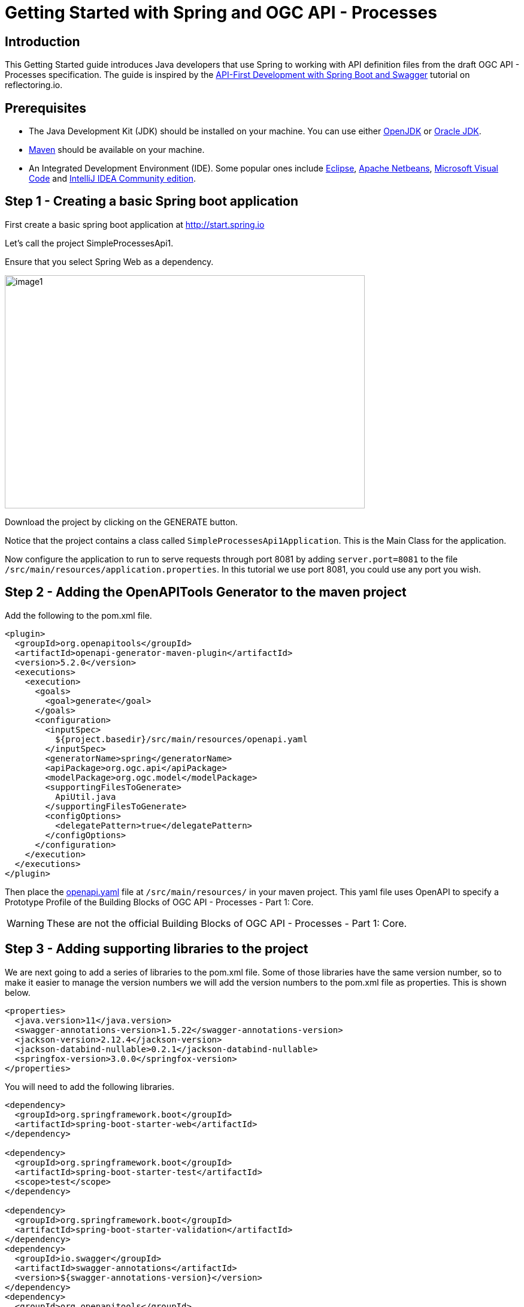 = Getting Started with Spring and OGC API - Processes
:source-highlighter: pygments

== Introduction


This Getting Started guide introduces Java developers that use Spring to working with API definition files from the draft OGC API - Processes specification. The guide is inspired by the https://reflectoring.io/spring-boot-openapi/[API-First Development with Spring Boot and Swagger] tutorial on reflectoring.io.

== Prerequisites

* The Java Development Kit (JDK) should be installed on your machine. You can use either http://openjdk.java.net[OpenJDK] or https://www.oracle.com/java/technologies/javase-downloads.html[Oracle JDK].
* https://maven.apache.org/[Maven] should be available on your machine.
* An Integrated Development Environment (IDE). Some popular ones include https://www.eclipse.org[Eclipse], https://netbeans.org[Apache Netbeans], https://code.visualstudio.com[Microsoft Visual Code] and https://www.jetbrains.com/idea/download/[IntelliJ IDEA Community edition].


[[step1]]
== Step 1 - Creating a basic Spring boot application

First create a basic spring boot application at http://start.spring.io

Let's call the project SimpleProcessesApi1.

Ensure that you select Spring Web as a dependency.

image::images/image1.png[width=601,height=389]

Download the project by clicking on the GENERATE button.

Notice that the project contains a class called `SimpleProcessesApi1Application`. This is the Main Class for the application.

Now configure the application to run to serve requests through port 8081 by adding `server.port=8081` to the file `/src/main/resources/application.properties`. In this tutorial we use port 8081, you could use any port you wish.

[[step2]]
== Step 2 - Adding the OpenAPITools Generator to the maven project

Add the following to the pom.xml file.

[source,xml]
----
<plugin>
  <groupId>org.openapitools</groupId>
  <artifactId>openapi-generator-maven-plugin</artifactId>
  <version>5.2.0</version>
  <executions>
    <execution>
      <goals>
        <goal>generate</goal>
      </goals>
      <configuration>
        <inputSpec>
          ${project.basedir}/src/main/resources/openapi.yaml
        </inputSpec>
        <generatorName>spring</generatorName>
        <apiPackage>org.ogc.api</apiPackage>
        <modelPackage>org.ogc.model</modelPackage>
        <supportingFilesToGenerate>
          ApiUtil.java
        </supportingFilesToGenerate>
        <configOptions>
          <delegatePattern>true</delegatePattern>
        </configOptions>
      </configuration>
    </execution>
  </executions>
</plugin>

----

Then place the https://github.com/opengeospatial/ogcapi-code-sprint-2021-07/blob/main/Draft_Spring_Guide_for_OGC_API_Proceses/openapi.yaml[openapi.yaml] file at `/src/main/resources/` in your maven project. This yaml file uses OpenAPI to specify a Prototype Profile of the Building Blocks of OGC API - Processes - Part 1: Core.

WARNING: These are not the official Building Blocks of OGC API - Processes - Part 1: Core.


[[step3]]
== Step 3 - Adding supporting libraries to the project

We are next going to add a series of libraries to the pom.xml file. Some
of those libraries have the same version number, so to make it easier to
manage the version numbers we will add the version numbers to the
pom.xml file as properties. This is shown below.

[source,xml]
----
<properties>
  <java.version>11</java.version>
  <swagger-annotations-version>1.5.22</swagger-annotations-version>
  <jackson-version>2.12.4</jackson-version>
  <jackson-databind-nullable>0.2.1</jackson-databind-nullable>
  <springfox-version>3.0.0</springfox-version>
</properties>
----

You will need to add the following libraries.

[source,xml]
----
<dependency>
  <groupId>org.springframework.boot</groupId>
  <artifactId>spring-boot-starter-web</artifactId>
</dependency>

<dependency>
  <groupId>org.springframework.boot</groupId>
  <artifactId>spring-boot-starter-test</artifactId>
  <scope>test</scope>
</dependency>

<dependency>
  <groupId>org.springframework.boot</groupId>
  <artifactId>spring-boot-starter-validation</artifactId>
</dependency>
<dependency>
  <groupId>io.swagger</groupId>
  <artifactId>swagger-annotations</artifactId>
  <version>${swagger-annotations-version}</version>
</dependency>
<dependency>
  <groupId>org.openapitools</groupId>
  <artifactId>jackson-databind-nullable</artifactId>
  <version>${jackson-databind-nullable}</version>
</dependency>
<dependency>
  <groupId>com.fasterxml.jackson.jaxrs</groupId>
  <artifactId>jackson-jaxrs-base</artifactId>
  <version>${jackson-version}</version>
</dependency>
<dependency>
  <groupId>com.fasterxml.jackson.core</groupId>
  <artifactId>jackson-core</artifactId>
  <version>${jackson-version}</version>
</dependency>
<dependency>
  <groupId>com.fasterxml.jackson.core</groupId>
  <artifactId>jackson-annotations</artifactId>
  <version>${jackson-version}</version>
</dependency>
<dependency>
  <groupId>com.fasterxml.jackson.core</groupId>
  <artifactId>jackson-databind</artifactId>
  <version>${jackson-version}</version>
</dependency>
<dependency>
  <groupId>com.fasterxml.jackson.jaxrs</groupId>
  <artifactId>jackson-jaxrs-json-provider</artifactId>
  <version>${jackson-version}</version>
</dependency>
<dependency>
  <groupId>com.fasterxml.jackson.datatype</groupId>
  <artifactId>jackson-datatype-joda</artifactId>
  <version>${jackson-version}</version>
</dependency>
<dependency>
  <groupId>io.springfox</groupId>
  <artifactId>springfox-swagger2</artifactId>
  <version>${springfox-version}</version>
</dependency>
----

[[step4]]
== Step 4 - Building

Now compile the OpenAPI definition by running the command:

`$ mvn clean package`

This will generate a stub of the API. Due to a current limitation of
OpenAPITools Generator (see
https://github.com/OpenAPITools/openapi-generator/issues/5381) the
compilation fails to handle elements defined as ‘oneOf’ options. So, you
will see a compilation such as shown below.

image::images/image2.png[width=447,height=314]

As a workaround, create the following contructor-only classes (no methods are necessary) in the
org.ogc.model package:

* TBA

Now re-compile the OpenAPI definition by running the command:

`$ mvn clean package`

If successful, you should arrive at a `BUILD SUCCESS` message.

image::images/image4.png[width=461,height=309]

[[step5]]
== Step 5 - Creating the Controller

At this point, you now have the API and model stub that you will need to
implement an interface that conforms to OGC API – Processes.

In the ‘target’ folder you will find a folder called ‘generated-sources’
that includes stubs for the API controllers and model.

image::images/image5.png[width=311,height=608]

The classes `ProcessesApi`, `ConformanceApi`, `DefaultApi`, and `JobsApi`
contain the request mappings for each path specified in the OpenAPI
definition. These API stubs also have associated Controller classes
namely `ProcessesApiController`, `ConformanceApiController`,
`DefaultApiController`, and `JobsApiController`.

So we next override the methods provided by the API classes
generated by the OpenAPITools Generator. Overriding these methods
enables us to add business logic to those methods.

So we create a class called `SimpleProcessesApi1Controller` to sit alongside the
`SimpleProcessesApi1Application` that was created by the initializr on
start.sprint.io in <<step1>>.

image::images/image6.png[width=362,height=306]

Next copy the stub of the `DefaultApi.getLandingPage` method into the
`SimpleProcessesApi1Controller` class. Then insert the following code inside the `SimpleProcessesApi1Controller.getLandingPage` method.


[source,java,linenums]
----

package org.ogc.SimpleProcessesApi1;

import io.swagger.annotations.*;
import io.swagger.annotations.Api;
import io.swagger.annotations.ApiOperation;
import io.swagger.annotations.ApiResponse;
import io.swagger.annotations.ApiResponses;
import org.ogc.api.ConformanceApi;
import org.ogc.api.DefaultApi;
import org.ogc.api.DefaultApiDelegate;
import org.ogc.model.*;
import org.ogc.model.Exception;
import org.ogc.model.Process;
import org.springframework.http.HttpHeaders;
import org.springframework.http.HttpStatus;
import org.springframework.http.ResponseEntity;
import org.springframework.stereotype.Controller;
import org.springframework.web.bind.annotation.*;

import javax.validation.Valid;
import java.net.URI;
import java.time.OffsetDateTime;
import java.time.ZoneOffset;
import java.util.ArrayList;
import java.util.HashMap;
import java.util.List;
import java.util.Map;

@Controller
@Api(value = "processesApi")
public class SimpleProcessesApi1Controller {

    private String endpoint = "http://localhost:8081";

    public Link createLink(String title, String rel, String type, String href)
    {
        Link link = new Link();
        link.setRel(rel);
        link.setType(type);
        link.setTitle(title);
        link.setHref(href);

        return link;
    }

    /**
     * GET / : landing page of this API
     */
    @ApiOperation(value = "landing page of this API", nickname = "getLandingPage", notes = "The landing page provides links to the:   * The APIDefinition (no fixed path),   * The Conformance statements (path /conformance),   * The processes metadata (path /processes),   * The endpoint for job monitoring (path /jobs).  For more information, see [Section 7.2](http://docs.ogc.org/DRAFTS/18-062.html#sc_landing_page).", response = LandingPage.class, tags={ "Capabilities", })
    @ApiResponses(value = {
            @ApiResponse(code = 200, message = "The landing page provides links to the API definition (link relations `service-desc` and `service-doc`), the Conformance declaration (path `/conformance`, link relation `http://www.opengis.net/def/rel/ogc/1.0/conformance`), and to other resources.", response = LandingPage.class),
            @ApiResponse(code = 500, message = "A server error occurred.", response = Exception.class) })
    @GetMapping(
            value = "/",
            produces = { "application/json", "text/html" }
    )
    ResponseEntity<LandingPage> getLandingPage() {
        LandingPage lp = new LandingPage();
        lp.setTitle("OGC API - Processes tutorial for Spring.io");
        lp.setDescription("An example of an implementation of OGC API - Processes using Spring.io");

        lp.addLinksItem(createLink("this document","self", "application/json",endpoint+"?f=json"));
        lp.addLinksItem(createLink("OGC API conformance classes implemented by this server","conformance","application/json",endpoint+"/conformance"));
        lp.addLinksItem(createLink("Access the data","data","application/json",endpoint+"/collections"));

        HttpHeaders headers = new HttpHeaders();
        headers.add("Content-Type", "application/json");
        ResponseEntity<LandingPage> re = new ResponseEntity<LandingPage>(lp, headers, HttpStatus.OK);
        return re;

    }
}


----

Follow a similar approach of overriding the API methods generated by the OpenAPITools Generator. For example, for the conformance declaration you could override the `ConformanceAPI.getConformanceDeclaration` method using the following.

[source,java]
----

/**
 * GET /conformance : information about standards that this API conforms to
 * A list of all conformance classes, specified in a standard, that the server conforms to.
 *
 * @return The URIs of all conformance classes supported by the server.  To support \&quot;generic\&quot; clients that want to access multiple OGC API - Processes implementations - and not \&quot;just\&quot; a specific API / server, the server declares the conformance classes it implements and conforms to. (status code 200)
 *         or A server error occurred. (status code 500)
 */
@ApiOperation(value = "information about standards that this API conforms to", nickname = "getConformanceClasses", notes = "A list of all conformance classes, specified in a standard, that the server conforms to. ", response = ConfClasses.class, tags={ "ConformanceDeclaration", })
@ApiResponses(value = {
        @ApiResponse(code = 200, message = "The URIs of all conformance classes supported by the server.  To support \"generic\" clients that want to access multiple OGC API - Processes implementations - and not \"just\" a specific API / server, the server declares the conformance classes it implements and conforms to.", response = ConfClasses.class),
        @ApiResponse(code = 500, message = "A server error occurred.", response = Exception.class) })
@GetMapping(
        value = "/conformance",
        produces = { "application/json", "text/html" }
)
ResponseEntity<ConfClasses> getConformanceClasses() {

    ConfClasses cc = new ConfClasses();
    try {

        cc.addConformsToItem(new URI("http://www.opengis.net/spec/ogcapi-processes-1/1.0/conf/core").toASCIIString());
        cc.addConformsToItem(new URI("http://www.opengis.net/spec/ogcapi-processes-1/1.0/conf/json").toASCIIString());

    }
    catch(java.lang.Exception ec)
    {
        ec.printStackTrace();
    }

    HttpHeaders headers = new HttpHeaders();
    headers.add("Content-Type", "application/json");
    ResponseEntity<ConfClasses> re = new ResponseEntity<ConfClasses>(cc, headers, HttpStatus.OK);
    return re;

}

----


[[step6]]
== Step 6 - Running the application

Once you are through overriding the other API methods, run the Spring boot application with the following command.

$ mvn spring-boot:run

Now using a client application such as Postman, send a request to http://localhost:8081 to see the landing page. The response should be something like.

[source,json]
----
TBA
----

Next send a request to http://localhost:8081/conformance to see the conformance page. The response should be something like.

[source,json]
----
TBA

----
